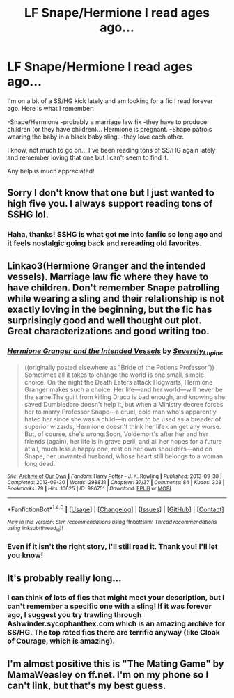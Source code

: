 #+TITLE: LF Snape/Hermione I read ages ago...

* LF Snape/Hermione I read ages ago...
:PROPERTIES:
:Author: MaryPopNLockins
:Score: 13
:DateUnix: 1477623843.0
:DateShort: 2016-Oct-28
:FlairText: Request
:END:
I'm on a bit of a SS/HG kick lately and am looking for a fic I read forever ago. Here is what I remember:

-Snape/Hermione -probably a marriage law fix -they have to produce children (or they have children)... Hermione is pregnant. -Shape patrols wearing the baby in a black baby sling. -they love each other.

I know, not much to go on... I've been reading tons of SS/HG again lately and remember loving that one but I can't seem to find it.

Any help is much appreciated!


** Sorry I don't know that one but I just wanted to high five you. I always support reading tons of SSHG lol.
:PROPERTIES:
:Author: mikan28
:Score: 9
:DateUnix: 1477632044.0
:DateShort: 2016-Oct-28
:END:

*** Haha, thanks! SSHG is what got me into fanfic so long ago and it feels nostalgic going back and rereading old favorites.
:PROPERTIES:
:Author: MaryPopNLockins
:Score: 5
:DateUnix: 1477660360.0
:DateShort: 2016-Oct-28
:END:


** Linkao3(Hermione Granger and the intended vessels). Marriage law fic where they have to have children. Don't remember Snape patrolling while wearing a sling and their relationship is not exactly loving in the beginning, but the fic has surprisingly good and well thought out plot. Great characterizations and good writing too.
:PROPERTIES:
:Author: Aesonne
:Score: 3
:DateUnix: 1477640093.0
:DateShort: 2016-Oct-28
:END:

*** [[http://archiveofourown.org/works/986751][*/Hermione Granger and the Intended Vessels/*]] by [[http://www.archiveofourown.org/users/Severely_Lupine/pseuds/Severely_Lupine][/Severely_Lupine/]]

#+begin_quote
  ((originally posted elsewhere as "Bride of the Potions Professor")) Sometimes all it takes to change the world is one small, simple choice. On the night the Death Eaters attack Hogwarts, Hermione Granger makes such a choice. Her life---and her world---will never be the same.The guilt from killing Draco is bad enough, and knowing she saved Dumbledore doesn't help it, but when a Ministry decree forces her to marry Professor Snape---a cruel, cold man who's apparently hated her since she was a child---in order to be used as a breeder of superior wizards, Hermione doesn't think her life can get any worse. But, of course, she's wrong.Soon, Voldemort's after her and her friends (again), her life is in grave peril, and all her hopes for a future at all, much less a happy one, rest on her own shoulders---and on Snape, her unwanted husband, whose heart still belongs to a woman long dead.
#+end_quote

^{/Site/: [[http://www.archiveofourown.org/][Archive of Our Own]] *|* /Fandom/: Harry Potter - J. K. Rowling *|* /Published/: 2013-09-30 *|* /Completed/: 2013-09-30 *|* /Words/: 298831 *|* /Chapters/: 37/37 *|* /Comments/: 84 *|* /Kudos/: 333 *|* /Bookmarks/: 79 *|* /Hits/: 10625 *|* /ID/: 986751 *|* /Download/: [[http://archiveofourown.org/downloads/Se/Severely_Lupine/986751/Hermione%20Granger%20and%20the.epub?updated_at=1395371904][EPUB]] or [[http://archiveofourown.org/downloads/Se/Severely_Lupine/986751/Hermione%20Granger%20and%20the.mobi?updated_at=1395371904][MOBI]]}

--------------

*FanfictionBot*^{1.4.0} *|* [[[https://github.com/tusing/reddit-ffn-bot/wiki/Usage][Usage]]] | [[[https://github.com/tusing/reddit-ffn-bot/wiki/Changelog][Changelog]]] | [[[https://github.com/tusing/reddit-ffn-bot/issues/][Issues]]] | [[[https://github.com/tusing/reddit-ffn-bot/][GitHub]]] | [[[https://www.reddit.com/message/compose?to=tusing][Contact]]]

^{/New in this version: Slim recommendations using/ ffnbot!slim! /Thread recommendations using/ linksub(thread_id)!}
:PROPERTIES:
:Author: FanfictionBot
:Score: 1
:DateUnix: 1477640121.0
:DateShort: 2016-Oct-28
:END:


*** Even if it isn't the right story, I'll still read it. Thank you! I'll let you know!
:PROPERTIES:
:Author: MaryPopNLockins
:Score: 1
:DateUnix: 1477660101.0
:DateShort: 2016-Oct-28
:END:


** It's probably really long...
:PROPERTIES:
:Author: MaryPopNLockins
:Score: 1
:DateUnix: 1477623932.0
:DateShort: 2016-Oct-28
:END:

*** I can think of lots of fics that might meet your description, but I can't remember a specific one with a sling! If it was forever ago, I suggest you try trawling through Ashwinder.sycophanthex.com which is an amazing archive for SS/HG. The top rated fics there are terrific anyway (like Cloak of Courage, which is amazing).
:PROPERTIES:
:Author: Liraniel
:Score: 1
:DateUnix: 1477693976.0
:DateShort: 2016-Oct-29
:END:


** I'm almost positive this is "The Mating Game" by MamaWeasley on ff.net. I'm on my phone so I can't link, but that's my best guess.
:PROPERTIES:
:Author: Antosha_Chekhonte
:Score: 1
:DateUnix: 1477708323.0
:DateShort: 2016-Oct-29
:END:
